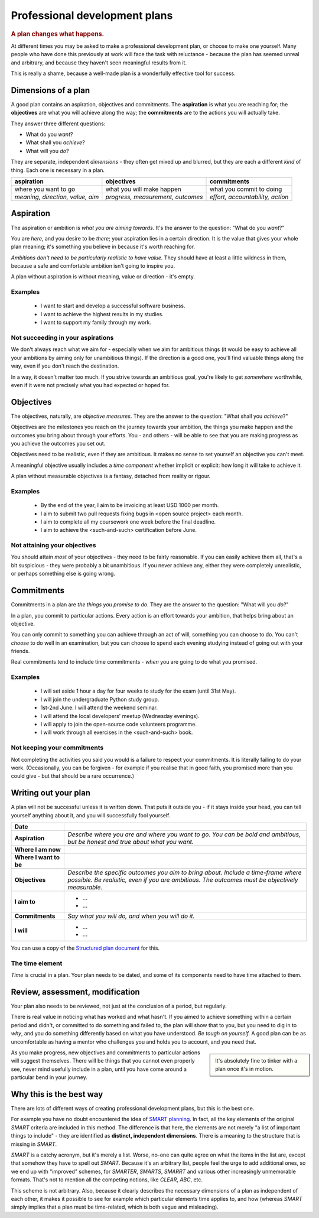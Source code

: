 ==============================
Professional development plans
==============================

..  rubric:: A plan changes what happens.

At different times you may be asked to make a professional development plan, or choose to make one yourself. Many people who have done this previously at work will face the task with reluctance - because the plan has seemed unreal and arbitrary, and because they haven't seen meaningful results from it.

This is really a shame, because a well-made plan is a wonderfully effective tool for success.


Dimensions of a plan
====================

A good plan contains an aspiration, objectives and commitments. The **aspiration** is what you are reaching for; the **objectives** are what you will achieve along the way; the **commitments** are to the actions you will actually take.

They answer three different questions:

* What do you *want*?
* What shall you *achieve*?
* What will you *do*?

They are separate, independent *dimensions* - they often get mixed up and blurred, but they are each a different *kind* of thing. Each one is necessary in a plan.

..  list-table::
    :header-rows: 1
    :class: wider

    * - aspiration
      - objectives
      - commitments
    * - where you want to go
      - what you will make happen
      - what you commit to doing
    * - *meaning, direction, value, aim*
      - *progress, measurement, outcomes*
      - *effort, accountability, action*



Aspiration
==========

The aspiration or ambition is *what you are aiming towards*. It's the answer to the question: "What do you *want*?"

You are *here*, and you desire to be *there*; your aspiration lies in a certain direction. It is the value that gives your whole plan meaning; it's something you believe in because it's worth reaching for.

*Ambitions don't need to be particularly realistic to have value.* They should have at least a little wildness in them, because a safe and comfortable ambition isn't going to inspire you.

A plan without aspiration is without meaning, value or direction - it's empty.


Examples
--------

    * I want to start and develop a successful software business.
    * I want to achieve the highest results in my studies.
    * I want to support my family through my work.


Not succeeding in your aspirations
----------------------------------

We don't always reach what we aim for - especially when we aim for ambitious things (it would be easy to achieve all your ambitions by aiming only for unambitious things). If the direction is a good one, you'll find valuable things along the way, even if you don't reach the destination.

In a way, it doesn't matter too much. If you strive towards an ambitious goal, you're likely to get *somewhere* worthwhile, even if it were not precisely what you had expected or hoped for.


Objectives
==========

The objectives, naturally, are *objective measures*. They are the answer to the question: "What shall you *achieve*?"

Objectives are the milestones you reach on the journey towards your ambition, the things you make happen and the outcomes you bring about through your efforts. You - and others - will be able to see that you are making progress as you achieve the outcomes you set out.

Objectives need to be realistic, even if they are ambitious. It makes no sense to set yourself an objective you can't meet.

A meaningful objective usually includes a *time component* whether implicit or explicit: how long it will take to achieve it.

A plan without measurable objectives is a fantasy, detached from reality or rigour.


Examples
--------

    * By the end of the year, I aim to be invoicing at least USD 1000 per month.
    * I aim to submit two pull requests fixing bugs in <open source project> each month.
    * I aim to complete all my coursework one week before the final deadline.
    * I aim to achieve the <such-and-such> certification before June.


Not attaining your objectives
-----------------------------

You should attain *most* of your objectives - they need to be fairly reasonable. If you can easily achieve them all, that's a bit suspicious - they were probably a bit unambitious. If you never achieve any, either they were completely unrealistic, or perhaps something else is going wrong.


Commitments
===========

Commitments in a plan are *the things you promise to do*. They are the answer to the question: "What will you *do*?"

In a plan, you commit to particular actions. Every action is an effort towards your ambition, that helps bring about an objective.

You can only commit to something you can achieve through an act of will, something you can choose to do. You can't *choose* to do well in an examination, but you can choose to spend each evening studying instead of going out with your friends.

Real commitments tend to include time commitments - *when* you are going to do what you promised.


Examples
--------

    * I will set aside 1 hour a day for four weeks to study for the exam (until 31st May).
    * I will join the undergraduate Python study group.
    * 1st-2nd June: I will attend the weekend seminar.
    * I will attend the local developers' meetup (Wednesday evenings).
    * I will apply to join the open-source code volunteers programme.
    * I will work through all exercises in the <such-and-such> book.


Not keeping your commitments
----------------------------

Not completing the activities you said you would is a failure to respect your commitments. It is literally failing to do your work. (Occasionally, you can be forgiven - for example if you realise that in good faith, you promised more than you could give - but that should be a rare occurrence.)


Writing out your plan
=====================

A plan will not be successful unless it is written down. That puts it outside you - if it stays inside your head, you can tell yourself anything about it, and you will successfully fool yourself.

..  list-table::
    :stub-columns: 1

    * - Date
      -
    * - Aspiration
      - *Describe where you are and where you want to go. You can be bold and ambitious, but be honest and true about what you want.*
    * - Where I am now
      -
    * - Where I want to be
      -
    * - Objectives
      - *Describe the specific outcomes you aim to bring about. Include a time-frame where possible. Be realistic, even if you are ambitious. The outcomes must be objectively measurable.*
    * - I aim to
      - * ...
        * ...
    * - Commitments
      - *Say what you will do, and when you will do it.*
    * - I will
      - * ...
        * ...

You can use a copy of the `Structured plan document <https://docs.google.com/document/d/11hC8Sx4qUhNY1zPxlWaEE80l-4dGMA8cmnDPy4N41Z4/edit?usp=sharing>`_ for this.


The time element
----------------

*Time* is crucial in a plan. Your plan needs to be dated, and some of its components need to have time attached to them.


Review, assessment, modification
================================

Your plan also needs to be reviewed, not just at the conclusion of a period, but regularly.

There is real value in noticing what has worked and what hasn't. If you aimed to achieve something within a certain period and didn't, or committed to do something and failed to, the plan will show that to you, but you need to dig in to *why*, and you do something differently based on what you have understood. *Be tough on yourself.* A good plan can be as uncomfortable as having a mentor who challenges you and holds you to account, and you need that.

..  sidebar::

    It's absolutely fine to tinker with a plan once it's in motion.

As you make progress, new objectives and commitments to particular actions will suggest themselves. There will be things that you cannot even properly see, never mind usefully include in a plan, until you have come around a particular bend in your journey.


Why this is the best way
=========================

There are lots of different ways of creating professional development plans, but this is the best one.

For example you have no doubt encountered the idea of `SMART planning <https://en.wikipedia.org/wiki/SMART_criteria>`_. In fact, all the key elements of the original *SMART* criteria are included in this method. The difference is that here, the elements are not merely "a list of important things to include" - they are identified as **distinct, independent dimensions**. There is a meaning to the structure that is missing in *SMART*.

*SMART* is a catchy acronym, but it's merely a list. Worse, no-one can quite agree on what the items in the list are, except that somehow they have to spell out *SMART*. Because it's an arbitrary list, people feel the urge to add additional ones, so we end up with "improved" schemes, for *SMARTER*, *SMARTS*, *SMARRT* and various other increasingly unmemorable formats. That's not to mention all the competing notions, like *CLEAR*, *ABC*, etc.

This scheme is not arbitrary. Also, because it clearly describes the necessary dimensions of a plan as independent of each other, it makes it possible to see for example which particular elements time applies to, and how (whereas *SMART* simply implies that a plan must be time-related, which is both vague and misleading).
